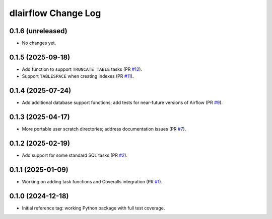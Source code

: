 ====================
dlairflow Change Log
====================

0.1.6 (unreleased)
------------------

* No changes yet.

0.1.5 (2025-09-18)
------------------

* Add function to support ``TRUNCATE TABLE`` tasks (PR `#12`_).
* Support ``TABLESPACE`` when creating indexes (PR `#11`_).

.. _`#11`: https://github.com/astro-datalab/dlairflow/pull/11
.. _`#12`: https://github.com/astro-datalab/dlairflow/pull/12

0.1.4 (2025-07-24)
------------------

* Add additional database support functions; add tests for near-future versions
  of Airflow (PR `#9`_).

.. _`#9`: https://github.com/astro-datalab/dlairflow/pull/9

0.1.3 (2025-04-17)
------------------

* More portable user scratch directories; address documentation issues (PR `#7`_).

.. _`#7`: https://github.com/astro-datalab/dlairflow/pull/7

0.1.2 (2025-02-19)
------------------

* Add support for some standard SQL tasks (PR `#2`_).

.. _`#2`: https://github.com/astro-datalab/dlairflow/pull/2

0.1.1 (2025-01-09)
------------------

* Working on adding task functions and Coveralls integration (PR `#1`_).

.. _`#1`: https://github.com/astro-datalab/dlairflow/pull/1

0.1.0 (2024-12-18)
------------------

* Initial reference tag: working Python package with full test coverage.
